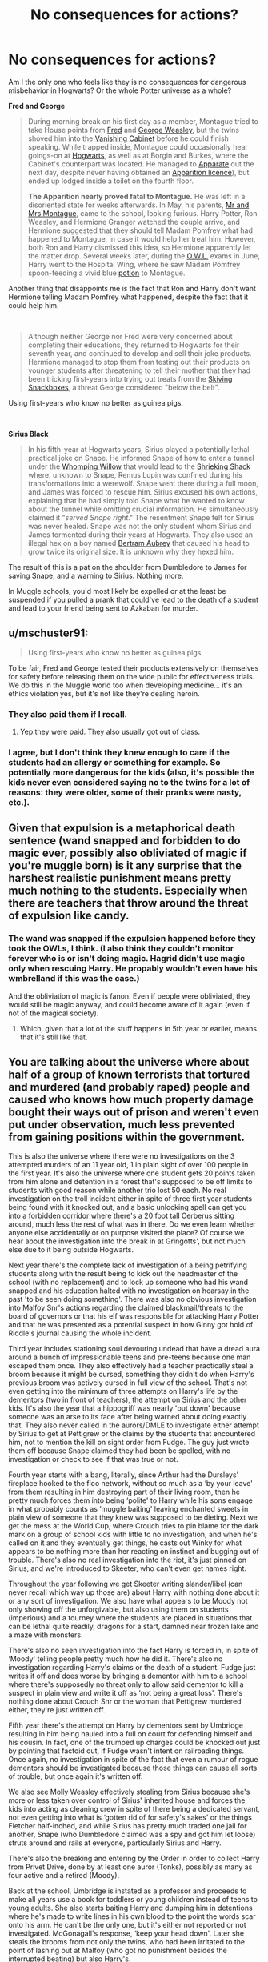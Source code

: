 #+TITLE: No consequences for actions?

* No consequences for actions?
:PROPERTIES:
:Score: 81
:DateUnix: 1605862042.0
:DateShort: 2020-Nov-20
:FlairText: Discussion
:END:
Am I the only one who feels like they is no consequences for dangerous misbehavior in Hogwarts? Or the whole Potter universe as a whole?

*Fred and George*

#+begin_quote
  During morning break on his first day as a member, Montague tried to take House points from [[https://harrypotter.fandom.com/wiki/Fred_Weasley][Fred]] and [[https://harrypotter.fandom.com/wiki/George_Weasley][George Weasley]], but the twins shoved him into the [[https://harrypotter.fandom.com/wiki/Vanishing_Cabinet][Vanishing Cabinet]] before he could finish speaking. While trapped inside, Montague could occasionally hear goings-on at [[https://harrypotter.fandom.com/wiki/Hogwarts_School_of_Witchcraft_and_Wizardry][Hogwarts]], as well as at Borgin and Burkes, where the Cabinet's counterpart was located. He managed to [[https://harrypotter.fandom.com/wiki/Apparition][Apparate]] out the next day, despite never having obtained an [[https://harrypotter.fandom.com/wiki/Apparition_(class][Apparition licence]]), but ended up lodged inside a toilet on the fourth floor.

  *The Apparition nearly proved fatal to Montague.* He was left in a disoriented state for weeks afterwards. In May, his parents, [[https://harrypotter.fandom.com/wiki/Graham_Montague%27s_parents][Mr and Mrs Montague]], came to the school, looking furious. Harry Potter, Ron Weasley, and Hermione Granger watched the couple arrive, and Hermione suggested that they should tell Madam Pomfrey what had happened to Montague, in case it would help her treat him. However, both Ron and Harry dismissed this idea, so Hermione apparently let the matter drop. Several weeks later, during the [[https://harrypotter.fandom.com/wiki/Ordinary_Wizarding_Level][O.W.L.]] exams in June, Harry went to the Hospital Wing, where he saw Madam Pomfrey spoon-feeding a vivid blue [[https://harrypotter.fandom.com/wiki/Potion][potion]] to Montague.
#+end_quote

Another thing that disappoints me is the fact that Ron and Harry don't want Hermione telling Madam Pomfrey what happened, despite the fact that it could help him.

​

#+begin_quote
  Although neither George nor Fred were very concerned about completing their educations, they returned to Hogwarts for their seventh year, and continued to develop and sell their joke products. Hermione managed to stop them from testing out their products on younger students after threatening to tell their mother that they had been tricking first-years into trying out treats from the [[https://harrypotter.fandom.com/wiki/Skiving_Snackbox][Skiving Snackboxes]], a threat George considered "below the belt".
#+end_quote

Using first-years who know no better as guinea pigs.

​

*Sirius Black*

#+begin_quote
  In his fifth-year at Hogwarts years, Sirius played a potentially lethal practical joke on Snape. He informed Snape of how to enter a tunnel under the [[https://harrypotter.fandom.com/wiki/Whomping_Willow][Whomping Willow]] that would lead to the [[https://harrypotter.fandom.com/wiki/Shrieking_Shack][Shrieking Shack]] where, unknown to Snape, Remus Lupin was confined during his transformations into a werewolf. Snape went there during a full moon, and James was forced to rescue him. Sirius excused his own actions, explaining that he had simply told Snape what he wanted to know about the tunnel while omitting crucial information. He simultaneously claimed it "/served Snape right/." The resentment Snape felt for Sirius was never healed. Snape was not the only student whom Sirius and James tormented during their years at Hogwarts. They also used an illegal hex on a boy named [[https://harrypotter.fandom.com/wiki/Bertram_Aubrey][Bertram Aubrey]] that caused his head to grow twice its original size. It is unknown why they hexed him.
#+end_quote

The result of this is a pat on the shoulder from Dumbledore to James for saving Snape, and a warning to Sirius. Nothing more.

In Muggle schools, you'd most likely be expelled or at the least be suspended if you pulled a prank that could've lead to the death of a student and lead to your friend being sent to Azkaban for murder.


** u/mschuster91:
#+begin_quote
  Using first-years who know no better as guinea pigs.
#+end_quote

To be fair, Fred and George tested their products extensively on themselves for safety before releasing them on the wide public for effectiveness trials. We do this in the Muggle world too when developing medicine... it's an ethics violation yes, but it's not like they're dealing heroin.
:PROPERTIES:
:Author: mschuster91
:Score: 66
:DateUnix: 1605866113.0
:DateShort: 2020-Nov-20
:END:

*** They also paid them if I recall.
:PROPERTIES:
:Author: CyberWolfWrites
:Score: 38
:DateUnix: 1605870473.0
:DateShort: 2020-Nov-20
:END:

**** Yep they were paid. They also usually got out of class.
:PROPERTIES:
:Author: SavingsPhotograph724
:Score: 24
:DateUnix: 1605878855.0
:DateShort: 2020-Nov-20
:END:


*** I agree, but I don't think they knew enough to care if the students had an allergy or something for example. So potentially more dangerous for the kids (also, it's possible the kids never even considered saying no to the twins for a lot of reasons: they were older, some of their pranks were nasty, etc.).
:PROPERTIES:
:Author: deixa_carol_mesmo
:Score: 6
:DateUnix: 1605897628.0
:DateShort: 2020-Nov-20
:END:


** Given that expulsion is a metaphorical death sentence (wand snapped and forbidden to do magic ever, possibly also obliviated of magic if you're muggle born) is it any surprise that the harshest realistic punishment means pretty much nothing to the students. Especially when there are teachers that throw around the threat of expulsion like candy.
:PROPERTIES:
:Author: dark-phoenix-lady
:Score: 41
:DateUnix: 1605863575.0
:DateShort: 2020-Nov-20
:END:

*** The wand was snapped if the expulsion happened before they took the OWLs, I think. (I also think they couldn't monitor forever who is or isn't doing magic. Hagrid didn't use magic only when rescuing Harry. He propably wouldn't even have his wmbrelland if this was the case.)

And the obliviation of magic is fanon. Even if people were obliviated, they would still be magic anyway, and could become aware of it again (even if not of the magical society).
:PROPERTIES:
:Author: deixa_carol_mesmo
:Score: 16
:DateUnix: 1605897970.0
:DateShort: 2020-Nov-20
:END:

**** Which, given that a lot of the stuff happens in 5th year or earlier, means that it's still like that.
:PROPERTIES:
:Author: dark-phoenix-lady
:Score: 1
:DateUnix: 1605900004.0
:DateShort: 2020-Nov-20
:END:


** You are talking about the universe where about half of a group of known terrorists that tortured and murdered (and probably raped) people and caused who knows how much property damage bought their ways out of prison and weren't even put under observation, much less prevented from gaining positions within the government.

This is also the universe where there were no investigations on the 3 attempted murders of an 11 year old, 1 in plain sight of over 100 people in the first year. It's also the universe where one student gets 20 points taken from him alone and detention in a forest that's supposed to be off limits to students with good reason while another trio lost 50 each. No real investigation on the troll incident either in spite of three first year students being found with it knocked out, and a basic unlocking spell can get you into a forbidden corridor where there's a 20 foot tall Cerberus sitting around, much less the rest of what was in there. Do we even learn whether anyone else accidentally or on purpose visited the place? Of course we hear about the investigation into the break in at Gringotts', but not much else due to it being outside Hogwarts.

Next year there's the complete lack of investigation of a being petrifying students along with the result being to kick out the headmaster of the school (with no replacement) and to lock up someone who had his wand snapped and his education halted with no investigation on hearsay in the past 'to be seen doing something'. There was also no obvious investigation into Malfoy Snr's actions regarding the claimed blackmail/threats to the board of governors or that his elf was responsible for attacking Harry Potter and that he was presented as a potential suspect in how Ginny got hold of Riddle's journal causing the whole incident.

Third year includes stationing soul devouring undead that have a dread aura around a bunch of impressionable teens and pre-teens because one man escaped them once. They also effectively had a teacher practically steal a broom because it might be cursed, something they didn't do when Harry's previous broom was actively cursed in full view of the school. That's not even getting into the minimum of three attempts on Harry's life by the dementors (two in front of teachers), the attempt on Sirius and the other kids. It's also the year that a hippogriff was nearly 'put down' because someone was an arse to its face after being warned about doing exactly that. They also never called in the aurors/DMLE to investigate either attempt by Sirius to get at Pettigrew or the claims by the students that encountered him, not to mention the kill on sight order from Fudge. The guy just wrote them off because Snape claimed they had been be spelled, with no investigation or check to see if that was true or not.

Fourth year starts with a bang, literally, since Arthur had the Dursleys' fireplace hooked to the floo network, without so much as a ‘by your leave' from them resulting in him destroying part of their living room, then he pretty much forces them into being ‘polite' to Harry while his sons engage in what probably counts as ‘muggle baiting' leaving enchanted sweets in plain view of someone that they knew was supposed to be dieting. Next we get the mess at the World Cup, where Crouch tries to pin blame for the dark mark on a group of school kids with little to no investigation, and when he's called on it and they eventually get things, he casts out Winky for what appears to be nothing more than her reacting on instinct and bugging out of trouble. There's also no real investigation into the riot, it's just pinned on Sirius, and we're introduced to Skeeter, who can't even get names right.

Throughout the year following we get Skeeter writing slander/libel (can never recall which way up those are) about Harry with nothing done about it or any sort of investigation. We also have what appears to be Moody not only showing off the unforgivable, but also using them on students (imperious) and a tourney where the students are placed in situations that can be lethal quite readily, dragons for a start, damned near frozen lake and a maze with monsters.

There's also no seen investigation into the fact Harry is forced in, in spite of ‘Moody' telling people pretty much how he did it. There's also no investigation regarding Harry's claims or the death of a student. Fudge just writes it off and does worse by bringing a dementor with him to a school where there's supposedly no threat only to allow said dementor to kill a suspect in plain view and write it off as ‘not being a great loss'. There's nothing done about Crouch Snr or the woman that Pettigrew murdered either, they're just written off.

Fifth year there's the attempt on Harry by dementors sent by Umbridge resulting in him being hauled into a full on court for defending himself and his cousin. In fact, one of the trumped up charges could be knocked out just by pointing that factoid out, if Fudge wasn't intent on railroading things. Once again, no investigation in spite of the fact that even a rumour of rogue dementors should be investigated because those things can cause all sorts of trouble, but once again it's written off.

We also see Molly Weasley effectively stealing from Sirius because she's more or less taken over control of Sirius' inherited house and forces the kids into acting as cleaning crew in spite of there being a dedicated servant, not even getting into what is ‘gotten rid of for safety's sakes' or the things Fletcher half-inched, and while Sirius has pretty much traded one jail for another, Snape (who Dumbledore claimed was a spy and got him let loose) struts around and rails at everyone, particularly Sirius and Harry.

There's also the breaking and entering by the Order in order to collect Harry from Privet Drive, done by at least one auror (Tonks), possibly as many as four active and a retired (Moody).

Back at the school, Umbridge is instated as a professor and proceeds to make all years use a book for toddlers or young children instead of teens to young adults. She also starts baiting Harry and dumping him in detentions where he's made to write lines in his own blood to the point the words scar onto his arm. He can't be the only one, but it's either not reported or not investigated. McGonagall's response, ‘keep your head down'. Later she steals the brooms from not only the twins, who had been irritated to the point of lashing out at Malfoy (who got no punishment besides the interrupted beating) but also Harry's.

Later there's Granger's cursed register, which doesn't get tracked back to her, when she talks Harry into starting a club and almost gets them caught out the gate because she's an idiot and doesn't get ‘stealthy/covert = not standing out/hide in plain sight'. After Umbridge manages to force Dumbledore out again, things quiet for a time, but she attempts to have aurors assault Hagrid, and ends up nearly killing McGonagall, which should have been investigated. She also attempts to torture Harry with an unforgivable, an automatic life sentence, except when you have the minister's ear, and might have nearly started a war with the centaurs for attacking them.

Of course that's without the mind rape from both Snape and Riddle on Harry that's not checked because the former is ‘on Dumbledore's orders' and the latter is from Riddle.

Sixth year, while little enough happens, there's still the assault on Hogwarts by Riddle's stooges and the attempted murders by Malfoy. Neither is investigated, again, meaning that two of Riddles sycophants end up teaching the next year and torture the students, again. There's also Granger's reactions to the book that border on psychotic, without her attack on Ronald and the scuffle between Harry and Malfoy that winds up with Malfoy getting hit by the sectumsempra curse when he tried the torture curse. Harry gets blamed, nothing is investigated, in spite of that level of assault being something that should result in aurors called in.
:PROPERTIES:
:Author: Ghrathryn
:Score: 54
:DateUnix: 1605873669.0
:DateShort: 2020-Nov-20
:END:

*** u/ParanoidDrone:
#+begin_quote
  Throughout the year following we get Skeeter writing slander/libel (can never recall which way up those are)
#+end_quote

Slander is spoken, libel is in print, although in common usage I'm pretty sure everyone just says slander for both.
:PROPERTIES:
:Author: ParanoidDrone
:Score: 20
:DateUnix: 1605883092.0
:DateShort: 2020-Nov-20
:END:

**** Thanks
:PROPERTIES:
:Author: Ghrathryn
:Score: 2
:DateUnix: 1605888985.0
:DateShort: 2020-Nov-20
:END:


*** u/Luna-shovegood:
#+begin_quote
  We also see Molly Weasley effectively stealing from Sirius because she's more or less taken over control of Sirius' inherited house
#+end_quote

I'm not so convinced by this. Sirius has been on the run for a couple of years and before that he's spent 13 years in an archaic prison with literal depression monsters creeping about the place. He lost his actual family, his adopted family and everyone else he knows. He was barely an adult when he went into prison and shows signs of mental health problems.

Molly, really, was doing him a kindness. He obviously couldn't cope/manage by himself and without her, there's no chance Dumbledore would allow Harry to be cared for by Sirius.
:PROPERTIES:
:Author: Luna-shovegood
:Score: 16
:DateUnix: 1605891818.0
:DateShort: 2020-Nov-20
:END:

**** Molly may have been better at house keeping, but it was still Sirius' house, even if he wasn't the most capable there probably should have been something for Harry or someone pointing it out and things coming out. It's not her property, that what we see is her running roughshod over a man that doesn't need a mouthy, bossy bint of a woman coming in to his house and forcing her ideals on it, he needs someone medically trained to help him work through the effects of the past and get him to take responsibility, not take it from him and sideline him in his own house.

There's also the fact that she's the one forcing the cleanup, meaning she's the one yanking anything 'dark' to be destroyed/passed to Dumbledore, in spite of the fact that without us as the readers finding out, it's stealing Sirius' legacy, however little he may have wanted it.

There's also the point Deixa_Carol_Mesmo mentioned that hello, Bill is in town and he's a /trained/ cursebreaker. If anyone /should/ be going over things that might be dark/cursed, it's him. It also would have brought up the locket earlier, along with Kreacher's tale.

Between simply tossing items, passing them to Dumbledore who for all his possible knowledge is officially a school headmaster, or not putting feet on Dung's neck and preventing him nicking things, it did end up wasting time and lives in the long run.

Hell, there were, as mentioned previously, at least two active and a retired auror in the Order, even if Bill wasn't available, they could at least look at things before destroying them to ensure the right things got dealt with, and they could have stepped on both Fletcher's stealing and the Snape/Black crap, or even just make Snape actually cough up some information.
:PROPERTIES:
:Author: Ghrathryn
:Score: 9
:DateUnix: 1605904015.0
:DateShort: 2020-Nov-20
:END:

***** We only really see Harry's side on it. We don't know what was said or done in the weeks leading up to that date.

'he needs someone medically trained to help him'

Absolutely, but given that he's a convict on the run - there is no such person.

Incidentally, when helping people dealing with grief, health issues - especially mental health issues - having a listening ear is only one part of it. Helping with meals or around the house is important.

Yes, they absolutely do clash at times - but we also know that Sirius hated those dark objects in his house and, well, the house full stop. His choice would have been to never step a foot in there again.

Unlike Mungungus, we don't know what happens to those objects or who looks at them afterwards.

There could have been plenty of reasons why the others didn't look, not least having both order work and their own lives to balance.

In the end, finding the horcrux earlier is only something we can think about with the benefit of hindsight. Dumbledore knew the cleaning was taking place and had access to the house. At no point do the books suggest that he thought a horcrux would be within the Black house. The Blacks - like many old houses - had lots of dodgy stuff but Horcruxes are rare and unusual.

It's quite possible Bill would never have come across one - we simply don't know.

Plus, if all those things had been smoothed out it would just be a series of magic solutions, too easy, too unlikely.

As for Harry bringing it up, he's a literal child. No adult in their right mind would put that sort of responsibility on a child if there was any other alternative.
:PROPERTIES:
:Author: Luna-shovegood
:Score: 1
:DateUnix: 1605999689.0
:DateShort: 2020-Nov-22
:END:


**** What irritates me here is that Molly and Mundungus made the Horcrux hunt harder. Her son is a curse breaker, she should be a bit more mindful when disposing of possibly cursed things, throwing them in the garbage can't be it.
:PROPERTIES:
:Author: deixa_carol_mesmo
:Score: 3
:DateUnix: 1605900231.0
:DateShort: 2020-Nov-20
:END:

***** Right yeah, totally just Molly's fault. Not like Sirius himself wasn't apart of that cleanup crew not to mention other adults, but noooo it's 100% her fault.
:PROPERTIES:
:Author: AwesomeGuy847
:Score: 4
:DateUnix: 1605969020.0
:DateShort: 2020-Nov-21
:END:


** It's also incredible that 11 years after a blood war, no one in authority cares when Draco goes off about mudbloods and the password to Slytherin is "pureblood". I would have thought there would be /some/ attempt to rehabilitate Slytherin considering there were parades when Voldemort was defeated last time. Or did they just do a good job in the interim saying Death Eaters really just cared about States' rights?
:PROPERTIES:
:Author: chlorinecrownt
:Score: 44
:DateUnix: 1605866721.0
:DateShort: 2020-Nov-20
:END:

*** The rehabilitation of slytherins reputation is definitely a Hogwarts issue.

So I'd imagine ultimate responsibility for it would rest with the board of governors and the headmaster.

But the bulk of the effort would be done by the head of house as a role model, advocate and disciplinarian.

Snape is a death eater whose own issues prevent him from doing the job in a fair manner and that shows in the cannon slytherin students.
:PROPERTIES:
:Author: Obvious_Mud_1588
:Score: 14
:DateUnix: 1605876017.0
:DateShort: 2020-Nov-20
:END:

**** I don't think his issues excuse him from this responsibility and I consider it a very deep failure on his part and another on Dumbledore's for not reprimanding/firing him over it.
:PROPERTIES:
:Author: chlorinecrownt
:Score: 5
:DateUnix: 1605889893.0
:DateShort: 2020-Nov-20
:END:

***** I agree his issues are not an excuse for his failures more a reason he was unsuitable for his positions in the first place.

Shape himself is just one of Dumbledore's many many staffing failures (I could go on for pages about those).
:PROPERTIES:
:Author: Obvious_Mud_1588
:Score: 3
:DateUnix: 1605904409.0
:DateShort: 2020-Nov-21
:END:


*** I do wonder if the Heads of House are pretty much given full dominion over their students. With Dumbledore working multiple jobs, I genuinely think stuff like that may just fall by the wayside because no one complained and it wasn't in his purview.
:PROPERTIES:
:Author: RowanWinterlace
:Score: 12
:DateUnix: 1605868821.0
:DateShort: 2020-Nov-20
:END:


*** u/deleted:
#+begin_quote
  he password to Slytherin is "pureblood".
#+end_quote

I don't think pureblood is a derogatory term, or the equivalent of a racial slur, so I understand why it's wrong for them to use it.
:PROPERTIES:
:Score: -7
:DateUnix: 1605874040.0
:DateShort: 2020-Nov-20
:END:

**** To me it would imply people of other blood statuses are unwelcome and blood status is a primary concern; not much different to a club where the password was "white race" (real life [[https://en.wikipedia.org/wiki/National_Association_for_the_Advancement_of_White_People][example]]).
:PROPERTIES:
:Author: davidwelch158
:Score: 18
:DateUnix: 1605881595.0
:DateShort: 2020-Nov-20
:END:


** So, we don't know what the consequences for the werewolf prank were. We don't know that it was just a "warning" to Sirius. He might have had detentions until the end of the year, a letter sent home, points taken from his house. He wasn't expelled and arguably should have been, but I took that as Dumbledore protecting Remus, who might have faced serious consequences for Sirius' actions, unfair as that would be. (Although you might say that the werewolf prank played a role in Remus believing Sirius capable of betraying the Potters when Peter framed Sirius.)

It is comparable to what we see happen in HBP: Harry almost kills Draco with Sectumsempra. He gets...detention on Saturdays. Meanwhile, Draco's attempts to kill Dumbledore almost lead to the deaths of Katie Bell and Ron. Dumbledore never does anything about it/Draco gets away with it. (Bonus: Romilda Vane never gets in trouble for slipping Harry the love potion that affected Ron. Ginny gets rewarded for hexing Zacharias Smith on the train by receiving an invitation into the Slug Club. Hermione sets a conjured flock of birds on Ron. Harry cheated in Potions class. Draco used Imperio on Rosmerta.)

Characters get away with bad actions all the time in the books in-Universe and loads of fans are willing to minimize the bad/questionable actions of their faves, as we can see by the people justifying that the twins did nothing wrong to Montague. I guarantee that if a Slytherin student pushed any other kid into the Vanishing Cabinet leaving them messed up in the Hospital Wing for weeks, it would be perceived as more proof Slytherin is evil. But you could also make the argument that the indirect consequence of pushing Montague into the cabinet is that Dumbledore dies since Draco learns about the connection between Hogwarts and Borgin and Burkes from Montague, thus devising his plan of how to let Death Eaters into Hogwarts. (Not to say Dumbledore's death is the fault of the twins.) Bill is also mauled because Fenrir came through the cabinets.
:PROPERTIES:
:Author: metametatron4
:Score: 9
:DateUnix: 1605911840.0
:DateShort: 2020-Nov-21
:END:

*** Dumbledore might have also been aware of Sirius's home life

and realised if he expelled sirius, sirius might turn up dead
:PROPERTIES:
:Author: CommanderL3
:Score: 1
:DateUnix: 1605934517.0
:DateShort: 2020-Nov-21
:END:

**** Maybe. We can't say for sure, but I'm disinclined to give Dumbledore this credit. In OoTP, Dumbledore miscalculates just how strongly Sirius is affected by living in his family home and being around Kreacher. If he had been aware of his bad home life as a student, he should have anticipated that Sirius wouldn't easily adjust to being locked in that house with Kreacher as the only other permanent resident.

I don't think Dumbledore could keep close tabs on the home lives of all his students as Headmaster. There are so many.
:PROPERTIES:
:Author: metametatron4
:Score: 3
:DateUnix: 1605972542.0
:DateShort: 2020-Nov-21
:END:


** That's part of what makes the series seem so realistic. People get away with all sorts of evil deeds in the real world too.
:PROPERTIES:
:Author: MTheLoud
:Score: 14
:DateUnix: 1605885439.0
:DateShort: 2020-Nov-20
:END:


** But Snape already suspected Lupin was a werewolf, so he was already aware of the possible risks.

#+begin_quote
  “They sneak out at night. There's something weird about that Lupin. Where does he keep going?” “He's ill,” said Lily. “They say he's ill---” “Every month at the full moon?” said Snape. “I know your theory,” said Lily, and she sounded cold. “Why are you so obsessed with them anyway? Why do you care what they're doing at night?” “I'm just trying to show you they're not as wonderful as everyone seems to think they are.”
#+end_quote

I just realized this conversation took place after the Whomping Willow drama but I still think Snape had the /Lupin is a werewolf/ theory before he went down that hole. (Just from how tired Lily sounds.)

(But that may be because I honestly feel little sympathy for Snape here. In my mind, the comparison is, if someone who hates you tells to go inside a house on fire and you do it, you do it aware of the risks you are taking.)
:PROPERTIES:
:Author: deixa_carol_mesmo
:Score: 9
:DateUnix: 1605898901.0
:DateShort: 2020-Nov-20
:END:


** Yeah Snape and his Death Eater friends should been expelled too, What they did was evil like Lily said.

#+begin_quote
  quoted text“. . . thought we were supposed to be friends?” Snape was saying. “Best friends?” “We are, Sev, but I don't like some of the people you're hanging round with! I'm sorry, but I detest Avery and Mulciber! Mulciber! What do you see in him, Sev, he's creepy! D'you know what he tried to do to Mary Macdonald the other day?” Lily had reached a pillar and leaned against it, looking up into the thin, sallow face. “That was nothing,” said Snape. “It was a laugh, that's all ---” “It was Dark Magic, and if you think that's funny ---” “What about the stuff Potter and his mates get up to?” demanded Snape. His color rose again as he said it, unable, it seemed, to hold in his resentment. “What's Potter got to do with anything?” said Lily. “They sneak out at night. There's something weird about that Lupin. Where does he keep going?” “He's ill,” said Lily. “They say he's ill ---” “Every month at the full moon?” said Snape. “I know your theory,” said Lily, and she sounded cold. “Why are you so obsessed with them anyway? Why do you care what they're doing at night?” “I'm just trying to show you they're not as wonderful as everyone seems to think they are.” The intensity of his gaze made her blush. “They don't use Dark Magic, though.” She dropped her voice. “And you're being really ungrateful. I heard what happened the other night. You went sneaking down that tunnel by the Whomping Wil- low, and James Potter saved you from whatever's down there ---” Snape's whole face contorted and he spluttered, “Saved? Saved? You think he was playing the hero? He was saving his neck and his friends' too! You're not going to --- I won't let you ---” “Let me? Let me?” Lily's bright green eyes were slits. Snape backtracked at once. “I didn't mean --- I just don't want to see you made a fool of --- He fancies you, James Potter fancies you!” The words seemed wrenched from him against his will. “And he's not . . . everyone thinks . . . big Quidditch hero ---” Snape's bitterness and dislike were render- ing him incoherent, and Lily's eyebrows were traveling farther and farther up her forehead. “I know James Potter's an arrogant toerag,” she said, cutting across Snape. “I don't need you to tell me that. But Mulciber's and Avery's idea of humor is just evil. Evil, Sev. I don't understand how you can be friends with them.”
#+end_quote
:PROPERTIES:
:Author: Jack12212
:Score: 19
:DateUnix: 1605871934.0
:DateShort: 2020-Nov-20
:END:

*** u/deleted:
#+begin_quote
  “We are, Sev, but I don't like some of the people you're hanging round with! I'm sorry, but I detest Avery and Mulciber! Mulciber! What do you see in him, Sev, he's creepy! D'you know what he tried to do to Mary Macdonald the other day?”
#+end_quote

The text specifically says what Mulciber did. It doesn't say Snape was involved, so why should he be suspended or expelled?
:PROPERTIES:
:Score: -3
:DateUnix: 1605873498.0
:DateShort: 2020-Nov-20
:END:

**** He also were a part of the group, he essentially treated Lily diffrently from the others since she were "his". He tries to wave away the use of dark magic in front of Lily and acts like he wasn't saved by James, even though we know that if James hadn't acted, 2 students would of been killed, another expelled.

Unless Sirius gets protection by his parents, that way he might stay in hogwarts, but too me, Sirius would of taken a Avada to the face instead of asking his family for help.
:PROPERTIES:
:Author: JonasS1999
:Score: 8
:DateUnix: 1605894645.0
:DateShort: 2020-Nov-20
:END:


**** Why do you assume he never joined in? It's much more likely that he did and Lily just isn't aware of it or didn't mention his lesser offenses in a conversation where she is trying to get him to leave his "friends".

It wouldn't be an effective strategy to hammer on Snape's flaws as it'd force him strongly on the defensive.
:PROPERTIES:
:Author: tribblite
:Score: 10
:DateUnix: 1605893348.0
:DateShort: 2020-Nov-20
:END:

***** Because if he did Mary Macdonald would have told Lily. Lily is literally reprimanding him for hanging out with people who jinxed her friend.

The text clearly says he wasn't. While you're the one who's making an assumption that he was without any basis.
:PROPERTIES:
:Score: 2
:DateUnix: 1605899478.0
:DateShort: 2020-Nov-20
:END:

****** And Mary MacDonald was the only victim? They never terrorized people who weren't friends with Lily? People in other houses?

You're trying to generalize from a single incident. Moreover, the kind of man that at 19/20 happily tells Voldemort information that will lead to a baby's murder and willingly joined the Death Eaters straight out of school didn't suddenly start committing evil acts only after Hogwarts.
:PROPERTIES:
:Author: tribblite
:Score: 11
:DateUnix: 1605907315.0
:DateShort: 2020-Nov-21
:END:


** u/dmreif:
#+begin_quote
  In Muggle schools, you'd most likely be expelled or at the least be suspended if you pulled a prank that could've lead to the death of a student and lead to your friend being sent to Azkaban for murder.
#+end_quote

I've read [[https://www.fanfiction.net/s/2968636/1/What-If-Snape-Died][one fanfiction]] that goes down this rabbit hole. The way it goes in this one is that Lupin and Sirius get expelled for the prank, while James is forced to spend the following summer scrubbing floors in Hogwarts under Filch's watch. Dumbledore covers up Lupin's lycanthropy by publicly attributing Snape's death to the Whomping Willow.
:PROPERTIES:
:Author: dmreif
:Score: 3
:DateUnix: 1605927354.0
:DateShort: 2020-Nov-21
:END:


** I always got the impression that Sirius trying to kill Snape got swept under the rug to avoid potential blowback on Remus.

I've actually read a fic where Sirius realizes to his regret/amusement that if he'd actually been allowed to take the fall he'd have spent less time in Azkaban than he ended up spending
:PROPERTIES:
:Author: ProgKingHughesker
:Score: 5
:DateUnix: 1605894712.0
:DateShort: 2020-Nov-20
:END:


** What is with all the Montague love recently? To copy some things from a previous comment of mine:

1) He was a member of the Inquisitorial Squad, so he probably deserved it.

2) He was only in there for a day (if the wiki is accurate, at least).

3) His injuries seem much more likely to have come from his own attempts at unlicensed apparation out of a vanishing cabinet into Hogwarts, which sounds like an incredibly stupid idea for several reasons.

4) There's nothing that indicates that they thought he was trapped between cabinets and not just lost wherever the other cabinet happened to be.

5) His only mention before OotP was in a Quidditch game in PoA, when he grabbed Katie's head. Considering the speeds and heights involved, that seems like a much more credible attempt at murder or at least serious injury than anything the twins did to him. And considering the Slytherin team's reputation, that sort of thing was probably very common.

6) They were already at war at that point, and Montague picked the other side. We don't know for sure if Montague or any of his family members were Death Eaters, but we (and the twins) know that plenty of Slytherins did know about Voldemort's return, so it's not unreasonable to assume that it was common knowledge amongst them. And the fact that he was in the Inquisitorial Squad is strong evidence that his parents were in the same sort of social circles as known Death Eaters, which makes it very likely that there were Death Eaters in his family.

So in summary, the twins were not actually trying to harm Montague, and did not even do so directly. If he had been killed, they probably would have felt some guilt, but he wasn't and he was fine. And he frankly deserved it.

And in a Hogwarts with reasonable and just punishments, Montague, along with most of the named Slytherins in the books, would have been expelled or otherwise harshly punished long ago.
:PROPERTIES:
:Author: TheLetterJ0
:Score: 12
:DateUnix: 1605886862.0
:DateShort: 2020-Nov-20
:END:

*** u/BrettKeaneOfficial:
#+begin_quote
  He was only in there for a day (if the wiki is accurate, at least).
#+end_quote

You conveniently leave out the fact he was left debilitated in the hospital wing for weeks.

#+begin_quote
  His injuries seem much more likely to have come from his own attempts at unlicensed apparation out of a vanishing cabinet into Hogwarts, which sounds like an incredibly stupid idea for several reasons.
#+end_quote

It seems to me he only tried apparation because he couldn't find any other way out, but by all means, feel free to list these reasons you think it was stupid.

#+begin_quote
  There's nothing that indicates that they thought he was trapped between cabinets and not just lost wherever the other cabinet happened to be.
#+end_quote

"Well, you see your honor, I didn't /intend/ to run over that family while I was driving, so it's all good, right?"

Doesn't matter what they thought would happen, the fact is their reckless behavior caused harm to Montague.

#+begin_quote
  His only mention before OotP was in a Quidditch game in PoA, when he grabbed Katie's head. Considering the speeds and heights involved, that seems like a much more credible attempt at murder or at least serious injury than anything the twins did to him. And considering the Slytherin team's reputation, that sort of thing was probably very common.
#+end_quote

Nice whataboutism. The bad stuff Montague does not excuse the fact that the Twins could have killed him.

#+begin_quote
  And the fact that he was in the Inquisitorial Squad is strong evidence that his parents were in the same sort of social circles as known Death Eaters, which makes it very likely that there were Death Eaters in his family.
#+end_quote

So he joins a school organization run by a member of the ministry, and that's enough for you to assume his family are Death Eaters?

#+begin_quote
  So in summary, the twins were not actually trying to harm Montague, and did not even do so directly. If he had been killed, they probably would have felt some guilt, but he wasn't and he was fine. And he frankly deserved it.
#+end_quote

Jesus Christ, the lengths some people will go to defend the Twins is crazy.
:PROPERTIES:
:Author: BrettKeaneOfficial
:Score: 15
:DateUnix: 1605896600.0
:DateShort: 2020-Nov-20
:END:

**** u/TheLetterJ0:
#+begin_quote
  You conveniently leave out the fact he was left debilitated in the hospital wing for weeks.
#+end_quote

Yeah, but he did that to himself.

#+begin_quote
  It seems to me he only tried apparation because he couldn't find any other way out, but by all means, feel free to list these reasons you think it was stupid.
#+end_quote

1) He apparated even though he didn't know how or at least wasn't competent at.

2) He tried to apparate while apparently stuck in some sort of magical travel, which certainly sounds like a terrible idea.

3) He was trying to apparate while at least possibly inside Hogwarts, which is famously impossible.

#+begin_quote
  "Well, you see your honor, I didn't intend to run over that family while I was driving, so it's all good, right?"

  Doesn't matter what they thought would happen, the fact is their reckless behavior caused harm to Montague.
#+end_quote

That's an incredibly stupid comparison that reeks of false equivalence. A much better comparison would be "I didn't know that someone had dumped piranhas in the lake before I pushed him in." Their actions ultimately led to him being caused harm, but not in any way that they could have reasonably predicted.

#+begin_quote
  Nice whataboutism. The bad stuff Montague does not excuse the fact that the Twins could have killed him.
#+end_quote

After his repeated attempts to kill and/or harm them and their friends. It does mean that if you're going to insist that the twins deserved to be punished (and honestly, they probably do deserve some detentions for that, but not anything worse), then you also have to insist that most of the named Slytherins should have been expelled by now.

#+begin_quote
  So he joins a school organization run by a member of the ministry, and that's enough for you to assume his family are Death Eaters?
#+end_quote

There were seven named students in the squad. Of them, four were known to be children of Death Eaters (Malfoy, Parkinson, Crabbe, and Goyle). We barely know anything about the other three (Bulstrode, Montague, and Warrington), but two of them were members of the notoriously large and violent Quidditch team. (And there was at least one unnamed student, but we can't really speculate much about them.)

The students in the squad were hand-picked by Umbridge for being supportive of the Ministry of Magic. And in this case, that means that they are pushing the idea that Voldemort is not back and Harry and Dumbledore are lying to try to undermine the ministry. But there were plenty of students who didn't believe Harry. Why wasn't Seamus part of the squad, since he was vocally against Harry? Well, we know that Lucius was very close to Fudge and was helping to push the idea that Voldemort wasn't back, and that Parkinson, Crabbe, and Goyle were (likely rich) pureblood acquaintances of his, so it follows that they were likely in the same social circles, which Fudge wanted to keep himself integrated into, which leads to Umbridge giving their kids power.

So yes, I think it is reasonable to assume that Montague is related to Death Eaters, or at least Death Eater supporters/sympathizers. Because the Ministry at that point basically is a Death Eater sympathizing regime at that point.

And if you're going to claim that the Inquisitorial Squad is justified because it's "a school organization run by a member of the ministry" and ignore any context about it, then you also have to say that Umbridge was justified in all of her actions just because she had the legal authority to do so. Congratulations, you're the first Umbridge defender I've ever seen.

#+begin_quote
  Jesus Christ, the lengths some people will go to defend the Twins is crazy.
#+end_quote

Not nearly as crazy as the lengths that bashers will go to pull down characters who /might/ have made one or two mistakes in their lives. If you're going to hate the twins for their perceived faults, I don't see how you could possibly stand any character in the books with more than three lines of dialogue.
:PROPERTIES:
:Author: TheLetterJ0
:Score: 5
:DateUnix: 1605903182.0
:DateShort: 2020-Nov-20
:END:


*** u/deleted:
#+begin_quote
  His injuries seem much more likely to have come from his own attempts at unlicensed apparation out of a vanishing cabinet into Hogwarts, which sounds like an incredibly stupid idea for several reasons.
#+end_quote

He attempted Apparition because he was stuck in between cabinets. If he didn't he would've probably starved to death. Even if Fred and George decided to go back and get him out, they couldn't since he was displaced.

​

#+begin_quote
  They were already at war at that point, and Montague picked the other side. We don't know for sure if Montague or any of his family members were Death Eaters, but we (and the twins) know that plenty of Slytherins did know about Voldemort's return, so it's not unreasonable to assume that it was common knowledge amongst them. And the fact that he was in the Inquisitorial Squad is strong evidence that his parents were in the same sort of social circles as known Death Eaters, which makes it very likely that there were Death Eaters in his family.
#+end_quote

You're assuming when they isn't any information whether he's parents were death eater or not. And how exactly did he pick a side by joining the Inqustrial squad? That squad was created by the Ministry. By that time the Ministry was not under Voldemort's control. How does him being in that group suggest that his parents were death eaters? It doesn't.

#+begin_quote
  So in summary, the twins were not actually trying to harm Montague, and did not even do so directly. If he had been killed, they probably would have felt some guilt, but he wasn't and he was fine. And he frankly deserved it.
#+end_quote

You invalidated your whole argument by suggesting that he deserved death. Frankly, that's a disgusting mentality, and a person shouldn't have "some" guilt over another persons' death. Like are you serious? Gross.
:PROPERTIES:
:Score: 11
:DateUnix: 1605888505.0
:DateShort: 2020-Nov-20
:END:

**** u/TheLetterJ0:
#+begin_quote
  He attempted Apparition because he was stuck in between cabinets. If he didn't he would've probably starved to death. Even if Fred and George decided to go back and get him out, they couldn't since he was displaced.
#+end_quote

​Maybe. And maybe there was a better way to get out, and maybe not. But we don't know because Rowling is very loose with her magic rules. But since Montague could hear people in Borgin and Burkes, it's hard to imagine that they wouldn't have been able to hear him too.

#+begin_quote
  You're assuming when they isn't any information whether he's parents were death eater or not. And how exactly did he pick a side by joining the Inqustrial squad? That squad was created by the Ministry. By that time the Ministry was not under Voldemort's control. How does him being in that group suggest that his parents were death eaters? It doesn't.
#+end_quote

Copying from my other comment because you make similar arguments:

There were seven named students in the squad. Of them, four were known to be children of Death Eaters (Malfoy, Parkinson, Crabbe, and Goyle). We barely know anything about the other three (Bulstrode, Montague, and Warrington), but two of them were members of the notoriously large and violent Quidditch team. (And there was at least one unnamed student, but we can't really speculate much about them.)

The students in the squad were hand-picked by Umbridge for being supportive of the Ministry of Magic. And in this case, that means that they are pushing the idea that Voldemort is not back and Harry and Dumbledore are lying to try to undermine the ministry. But there were plenty of students who didn't believe Harry. Why wasn't Seamus part of the squad, since he was vocally against Harry? Well, we know that Lucius was very close to Fudge and was helping to push the idea that Voldemort wasn't back, and that Parkinson, Crabbe, and Goyle were (likely rich) pureblood acquaintances of his, so it follows that they were likely in the same social circles, which Fudge wanted to keep himself integrated into, which leads to Umbridge giving their kids power.

So yes, I think it is reasonable to assume that Montague is related to Death Eaters, or at least Death Eater supporters/sympathizers. Because the Ministry at that point basically is a Death Eater sympathizing regime at that point.

#+begin_quote
  You invalidated your whole argument by suggesting that he deserved death. Frankly, that's a disgusting mentality, and a person shouldn't have "some" guilt over another persons' death. Like are you serious? Gross.
#+end_quote

I can see how my words were unclear, but I meant that he deserved what he got, not that he would have necessarily deserved death.

But I think you are forgetting my previous point: *they were at war*. And while it is unfortunate, people die in wars. The twins are not hardened soldiers, so I would expect them to feel bad about it. But since it was both an accident and he was on the other side of a war, they should be able to accept it and move on.

It's just like if Harry had actually killed Malfoy in HBP. It would be an unfortunate accident that would weigh on Harry's conscience for a time, but it wouldn't make him a bad person.
:PROPERTIES:
:Author: TheLetterJ0
:Score: -2
:DateUnix: 1605904264.0
:DateShort: 2020-Nov-21
:END:

***** u/deleted:
#+begin_quote
  I can see how my words were unclear, but I meant that he deserved what he got, not that he would have necessarily deserved death.

  But I think you are forgetting my previous point: *they were at war*. And while it is unfortunate, people die in wars. The twins are not hardened soldiers, so I would expect them to feel bad about it. But since it was both an accident and he was on the other side of a war, they should be able to accept it and move on.

  It's just like if Harry had actually killed Malfoy in HBP. It would be an unfortunate accident that would weigh on Harry's conscience for a time, but it wouldn't make him a bad person.
#+end_quote

​

I think you're forgetting that the "war". Didn't involve students. The war was mainly fought between the Order and Voldemort. Most Hogwarts students were worried about submitting assignments and going on dates.

And the reason Fred and George even pushed Montague into the vanishing cabinet was because he wanted to dock points from them. Not because he's the son of a death eater. Even Harry who is the chosen one doesn't have thoughts of being at war with Slytherin students.

"Being at war" is quite ridiculous and makes no sense.
:PROPERTIES:
:Score: 8
:DateUnix: 1605905189.0
:DateShort: 2020-Nov-21
:END:

****** I think you're forgetting that a few months earlier they were all complaining about how they really wanted to join the Order, but the adults wouldn't let them. And at that point in the story, Harry and his friends, including the twins, were very much worried about Voldemort, the Ministry's smear campaign and denial of Voldemort's return, and their ability to defend themselves. And while they might not have called it a war yet, they did call themselves "Dumbledore's Army," so the idea was clearly in their heads.

And to pull a few quotes I found:

#+begin_quote
  “Why not?” said Harry quickly. “I'll join, I want to join, I want to fight --- ”
#+end_quote

#+begin_quote
  “He's not very definite on anything, is he?” said Ron in a low voice, as they put out their mallowsweet fire. “I mean, I could do with a few more details about this war we're about to have, couldn't you?”
#+end_quote

It sounds to me like they realize that they are at war, or are at least very quickly approaching all-out war.

Yes, Montague was just docking points. Yes, that's a pretty minor offence. But he was still being a willing weapon of the Ministry, which in turn was a weapon of Voldemort and the Death Eaters. And even if the Fudge and Umbridge didn't realize that they were being used by Voldemort, I have already proved that Montague probably did, and the twins would have known that. And they responded with an appropriate retribution, which just happened to go wrong through no fault of their own.
:PROPERTIES:
:Author: TheLetterJ0
:Score: 6
:DateUnix: 1605906574.0
:DateShort: 2020-Nov-21
:END:

******* Can you give me any other instances of this "war" taking place between students during Hogwarts years?

Except the fact that you're using it to justify for the twins behavior?

Is it okay to hiss at 11 year old children because they are Slytherin?

Fred and George knew Montague could die.

​

#+begin_quote
  'He never managed to get all the words out,' said Fred, 'due to the fact that *we forced him head-first into that Vanishing Cabinet* on the first floor.'
#+end_quote

and -

#+begin_quote
  'Not until Montague *reappears, and that could take weeks. I dunno where we sent him*,' said Fred coolly.
#+end_quote
:PROPERTIES:
:Score: 6
:DateUnix: 1605907426.0
:DateShort: 2020-Nov-21
:END:

******** u/TheLetterJ0:
#+begin_quote
  Can you give me any other instances of this "war" taking place between students during Hogwarts years?

  Except the fact that you're using it to justify for the twins behavior?
#+end_quote

I recall a good amount of fighting between the Inquisitorial Squad and Umbridge and the rest of the school, and everything involving Malfoy in HBP probably counts. And of course the entire school year in DH.

"We're not at war" is the exact argument that Umbridge and the ministry used. You are literally using Voldemort's propaganda to support your argument.

#+begin_quote
  Is it okay to hiss at 11 year old children because they are Slytherin?
#+end_quote

Let's actually look at that line from GoF.

#+begin_quote
  The table on the other side of the hall erupted with cheers; Harry could see Malfoy clapping as Baddock joined the Slytherins. Harry wondered whether Baddock knew that Slytherin House had turned out more Dark witches and wizards than any other. Fred and George hissed Malcolm Baddock as he sat down.
#+end_quote

First of all, do you really think that anyone on the other side of a cheering room would be able to hear two people hissing? Second, considering the kid was just sorted into Slytherin, it's not exactly much of an insult or anything, unless the kid didn't want to be a Slytherin, but there's nothing to support that idea. Third, that's the only mention the twins have during the sorting, so you can't say for sure that they did it more than once or that they weren't also cawing at every Ravenclaw and roaring at every Gryffindor.

So in that instance, yes I do think it is okay to hiss at Slytherins. It would only be offensive if someone is ashamed to be a Slytherin. But if I was sorted into Slytherin and there was some hissing mixed in with the cheers, I would probably just assume it was an odd way of cheering.

#+begin_quote
  Fred and George knew Montague could die.

  #+begin_quote
    *I dunno where we sent him*
  #+end_quote
#+end_quote

So they don't know where he is. Specifically they don't know that he's stuck in limbo, because they wouldn't have said they didn't know where he was if they knew that. It seems clear to me that they just thought he was dumped off wherever the other vanishing cabinet is, because that's what "where we sent him" clearly means. And if that other cabinet happened to have found its way to another country, it could easily have taken weeks for him to get back, despite never being in any danger.
:PROPERTIES:
:Author: TheLetterJ0
:Score: 3
:DateUnix: 1605909862.0
:DateShort: 2020-Nov-21
:END:
